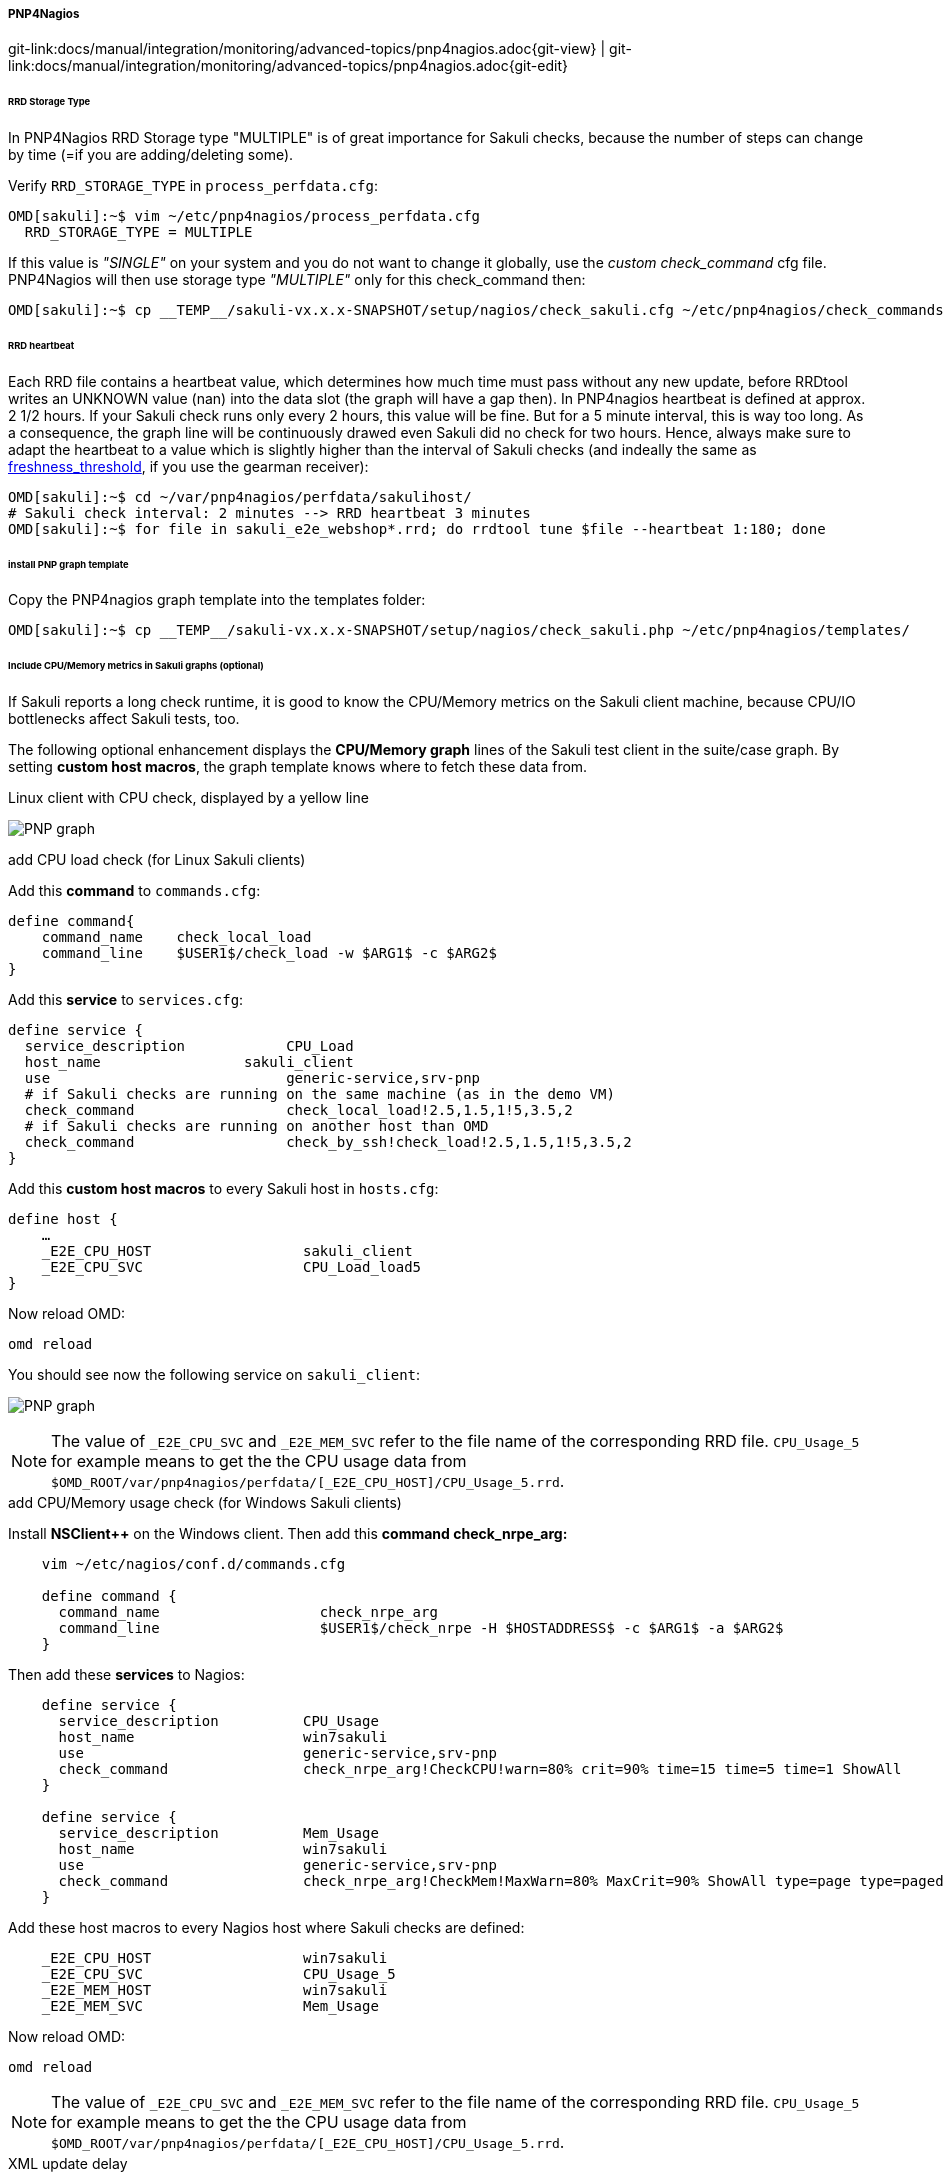 
===== PNP4Nagios
[#git-edit-section]
:page-path: docs/manual/integration/monitoring/advanced-topics/pnp4nagios.adoc
git-link:{page-path}{git-view} | git-link:{page-path}{git-edit}

====== RRD Storage Type

In PNP4Nagios RRD Storage type "MULTIPLE" is of great importance for Sakuli checks, because the number of steps can change by time (=if you are adding/deleting some).

Verify `RRD_STORAGE_TYPE` in `process_perfdata.cfg`: 

[source]
----
OMD[sakuli]:~$ vim ~/etc/pnp4nagios/process_perfdata.cfg
  RRD_STORAGE_TYPE = MULTIPLE
----

If this value is _"SINGLE"_ on your system and you do not want to change it globally, use the _custom check_command_ cfg file. PNP4Nagios will then use storage type _"MULTIPLE"_ only for this check_command then: 

[source]
----
OMD[sakuli]:~$ cp __TEMP__/sakuli-vx.x.x-SNAPSHOT/setup/nagios/check_sakuli.cfg ~/etc/pnp4nagios/check_commands/
----

====== RRD heartbeat

Each RRD file contains a heartbeat value, which determines how much time must pass without any new update, before RRDtool writes an UNKNOWN value (nan) into the data slot (the graph will have a gap then). In PNP4nagios heartbeat is defined at approx. 2 1/2 hours. If your Sakuli check runs only every 2 hours, this value will be fine. But for a 5 minute interval, this is way too long. As a consequence, the graph line will be continuously drawed even Sakuli did no check for two hours. Hence, always make sure to adapt the heartbeat to a value which is slightly higher than the interval of Sakuli checks (and indeally the same as link:integration/monitoring/forwarder-gearman.md#create-a-nagios-service[freshness_threshold], if you use the gearman receiver): 

[source]
----
OMD[sakuli]:~$ cd ~/var/pnp4nagios/perfdata/sakulihost/
# Sakuli check interval: 2 minutes --> RRD heartbeat 3 minutes
OMD[sakuli]:~$ for file in sakuli_e2e_webshop*.rrd; do rrdtool tune $file --heartbeat 1:180; done
----

====== install PNP graph template

Copy the PNP4nagios graph template into the templates folder: 

[source]
----
OMD[sakuli]:~$ cp __TEMP__/sakuli-vx.x.x-SNAPSHOT/setup/nagios/check_sakuli.php ~/etc/pnp4nagios/templates/
----

====== Include CPU/Memory metrics in Sakuli graphs (optional)

If Sakuli reports a long check runtime, it is good to know the CPU/Memory metrics on the Sakuli client machine, because CPU/IO bottlenecks affect Sakuli tests, too.

The following optional enhancement displays the *CPU/Memory graph* lines of the Sakuli test client in the suite/case graph. By setting *custom host macros*, the graph template knows where to fetch these data from. 

.Linux client with CPU check, displayed by a yellow line
image:pnp_graph.png[PNP graph]

.add CPU load check (for Linux Sakuli clients)

Add this *command* to `commands.cfg`: 

[source]
----
define command{
    command_name    check_local_load
    command_line    $USER1$/check_load -w $ARG1$ -c $ARG2$
}
----

Add this *service* to `services.cfg`: 

[source]
----
define service {
  service_description            CPU_Load
  host_name                 sakuli_client
  use                            generic-service,srv-pnp
  # if Sakuli checks are running on the same machine (as in the demo VM)
  check_command                  check_local_load!2.5,1.5,1!5,3.5,2
  # if Sakuli checks are running on another host than OMD
  check_command                  check_by_ssh!check_load!2.5,1.5,1!5,3.5,2
}
----

Add this *custom host macros* to every Sakuli host in `hosts.cfg`:

[source]
----
define host {
    …
    _E2E_CPU_HOST                  sakuli_client
    _E2E_CPU_SVC                   CPU_Load_load5
}
----

Now reload OMD: 

[source]
----
omd reload   
----

You should see now the following service on `sakuli_client`: 

image:svc_cpu.png[PNP graph]

NOTE: The value of `_E2E_CPU_SVC` and `_E2E_MEM_SVC` refer to the file name of the corresponding RRD file. `CPU_Usage_5` for example means to get the the CPU usage data from `$OMD_ROOT/var/pnp4nagios/perfdata/[_E2E_CPU_HOST]/CPU_Usage_5.rrd`.

.add CPU/Memory usage check (for Windows Sakuli clients)

Install *NSClient++* on the Windows client. Then add this *command check_nrpe_arg:*

[source]
----
    vim ~/etc/nagios/conf.d/commands.cfg

    define command {
      command_name                   check_nrpe_arg
      command_line                   $USER1$/check_nrpe -H $HOSTADDRESS$ -c $ARG1$ -a $ARG2$
    }
----

Then add these *services* to Nagios: 

[source]
----
    define service {
      service_description          CPU_Usage
      host_name                    win7sakuli
      use                          generic-service,srv-pnp
      check_command                check_nrpe_arg!CheckCPU!warn=80% crit=90% time=15 time=5 time=1 ShowAll
    }

    define service {
      service_description          Mem_Usage
      host_name                    win7sakuli
      use                          generic-service,srv-pnp
      check_command                check_nrpe_arg!CheckMem!MaxWarn=80% MaxCrit=90% ShowAll type=page type=paged type=physical type=virtual
    }
----

Add these host macros to every Nagios host where Sakuli checks are defined: 

[source]
----
    _E2E_CPU_HOST                  win7sakuli
    _E2E_CPU_SVC                   CPU_Usage_5
    _E2E_MEM_HOST                  win7sakuli
    _E2E_MEM_SVC                   Mem_Usage
----

Now reload OMD: 

[source]
----
omd reload  
----

NOTE: The value of `_E2E_CPU_SVC` and `_E2E_MEM_SVC` refer to the file name of the corresponding RRD file. `CPU_Usage_5` for example means to get the the CPU usage data from `$OMD_ROOT/var/pnp4nagios/perfdata/[_E2E_CPU_HOST]/CPU_Usage_5.rrd`.

.XML update delay

As soon as the created services produce perfdata for the first time, their XML file created by PNP4Nagios will also contain the host macros created in the step before. If not, check if `XML_UPDATE_DELAY` in `etc/pnp4nagios/process_perfdata.cfg` is set too high. 

.Change PNP working mode

OMD runs PNP by default in *http://docs.pnp4nagios.org/pnp-0.6/modes#bulk_mode_with_npcdmod[Bulk Mode with NPCD and npcdmod.o]*. In this mode the Nagios broker module `npcdmod.o` reads the performance directly from the monitoring core and writes them in _var/spool/perfdata_. This data are not expandable with *custom macros* - therefore the mode has to be changed to *http://docs.pnp4nagios.org/pnp-0.6/modes#bulk_mode_with_npcd[Bulk Mode with NPCD]*. (the performance of both modes will be equal). 

In this mode the monitoring core itself writes perfdata to the spool directory (instead of _npcdmod.o_). The format of this data can be freely defined by adapting `service_perfdata_file_template`. In the following code block you can see that the four *custom host macros* were added to this template string. Perfdata files are then moved to _var/spool/perfdata_ every 15 seconds by the monitoring core.

IMPORTANT: Make sure to replace the OMD site name placeholder `__OMD_SITE__` with your site name! (in _vim_ type `:%s/__OMD_SITE__/yoursitename/g`)

[source]
----
vim ~/etc/nagios/nagios.d/pnp4nagios.cfg

process_performance_data=1

# COMMENT THE LINE BELOW
# broker_module=/omd/sites/__OMD_SITE__/lib/npcdmod.o config_file=/omd/sites/__OMD_SITE__/etc/pnp4nagios/npcd.cfg

# services
service_perfdata_file=/omd/sites/__OMD_SITE__/var/pnp4nagios/service-perfdata
service_perfdata_file_template=DATATYPE::SERVICEPERFDATA\tTIMET::$TIMET$\tHOSTNAME::$HOSTNAME$\tSERVICEDESC::$SERVICEDESC$\tSERVICEPERFDATA::$SERVICEPERFDATA$\tSERVICECHECKCOMMAND::$SERVICECHECKCOMMAND$\tHOSTSTATE::$HOSTSTATE$\tHOSTSTATETYPE::$HOSTSTATETYPE$\tSERVICESTATE::$SERVICESTATE$\tSERVICESTATETYPE::$SERVICESTATETYPE$\tE2ECPUHOST::$_HOSTE2E_CPU_HOST$\tE2ECPUSVC::$_HOSTE2E_CPU_SVC$\tE2EMEMHOST::$_HOSTE2E_MEM_HOST$\tE2EMEMSVC::$_HOSTE2E_MEM_SVC$
service_perfdata_file_mode=a
service_perfdata_file_processing_interval=15
service_perfdata_file_processing_command=omd-process-service-perfdata-file

# hosts
host_perfdata_file=/omd/sites/__OMD_SITE__/var/pnp4nagios/host-perfdata
host_perfdata_file_template=DATATYPE::HOSTPERFDATA\tTIMET::$TIMET$\tHOSTNAME::$HOSTNAME$\tHOSTPERFDATA::$HOSTPERFDATA$\tHOSTCHECKCOMMAND::$HOSTCHECKCOMMAND$\tHOSTSTATE::$HOSTSTATE$\tHOSTSTATETYPE::$HOSTSTATETYPE$
host_perfdata_file_mode=a
host_perfdata_file_processing_interval=15
host_perfdata_file_processing_command=omd-process-host-perfdata-file
----

Check if the perfdata processing commands are present:

[source]
----
vim ~/etc/nagios/conf.d/pnp4nagios.cfg

define command{
    command_name    omd-process-service-perfdata-file
    command_line    /bin/mv /omd/sites/__OMD_SITE__/var/pnp4nagios/service-perfdata /omd/sites/__OMD_SITE__/var/pnp4nagios/spool/service-perfdata.$TIMET$
}

define command{
    command_name    omd-process-host-perfdata-file
    command_line    /bin/mv /omd/sites/__OMD_SITE__/var/pnp4nagios/host-perfdata /omd/sites/__OMD_SITE__/var/pnp4nagios/spool/host-perfdata.$TIMET$
}
----

Restart the OMD site to unload the _npcdmod.o_ module:

[source]
----
omd restart
----

.Test

First reschedule the CPU/Mem check on the sakuli client. It can take several minutes to store the values in the RRD database. As soon as you can see "real" values in the PNP4Nagios graph of "CPU Load" (instead of "`-nan`"), restart the Sakuli check.
The Sakui graph should now contain also CPU/Memory values.
